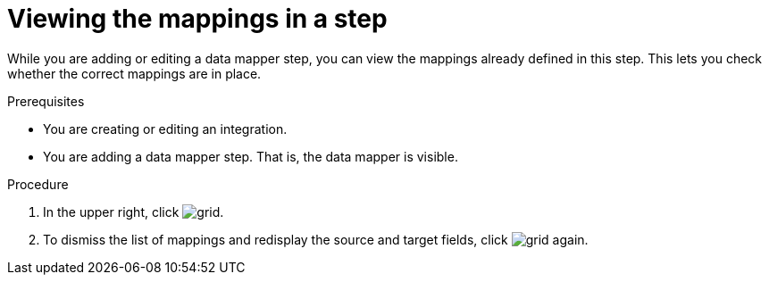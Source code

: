 // This module is included in the following assemblies:
// as_mapping-data.adoc

[id='view-mappings-in-a-step_{context}']
= Viewing the mappings in a step

While you are adding or editing a data mapper step, you can view the mappings
already defined in this step. This lets you check whether the
correct mappings are in place.

.Prerequisites

* You are creating or editing an integration.
* You are adding a data mapper step. That is, the data mapper is visible.

.Procedure
. In the upper right, click
image:images/tutorials/grid.png[title="Grid"].

. To dismiss the list of mappings and redisplay the source and
target fields, click image:images/tutorials/grid.png[title="Grid"] again.
